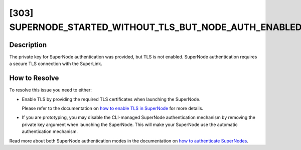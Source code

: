 [303] SUPERNODE_STARTED_WITHOUT_TLS_BUT_NODE_AUTH_ENABLED
=========================================================

Description
-----------

The private key for SuperNode authentication was provided, but TLS is not enabled.
SuperNode authentication requires a secure TLS connection with the SuperLink.

How to Resolve
--------------

To resolve this issue you need to either:

- Enable TLS by providing the required TLS certificates when launching the SuperNode.

  .. code-block:: bash
      :emphasize-lines: 2

      $ flower-supernode \
          --root-certificates path/to/your/ca.crt \
          --superlink=<superlink-address>

  Please refer to the documentation on `how to enable TLS in SuperNode
  <../how-to-enable-tls-connections.rst>`_ for more details.

- If you are prototyping, you may disable the CLI-managed SuperNode authentication
  mechanism by removing the private key argument when launching the SuperNode. This will
  make your SuperNode use the automatic authentication mechanism.

Read more about both SuperNode authentication modes in the documentation on `how to
authenticate SuperNodes <../how-to-authenticate-supernodes.rst>`_.
